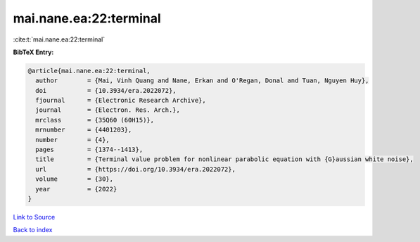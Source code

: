 mai.nane.ea:22:terminal
=======================

:cite:t:`mai.nane.ea:22:terminal`

**BibTeX Entry:**

.. code-block:: bibtex

   @article{mai.nane.ea:22:terminal,
     author        = {Mai, Vinh Quang and Nane, Erkan and O'Regan, Donal and Tuan, Nguyen Huy},
     doi           = {10.3934/era.2022072},
     fjournal      = {Electronic Research Archive},
     journal       = {Electron. Res. Arch.},
     mrclass       = {35Q60 (60H15)},
     mrnumber      = {4401203},
     number        = {4},
     pages         = {1374--1413},
     title         = {Terminal value problem for nonlinear parabolic equation with {G}aussian white noise},
     url           = {https://doi.org/10.3934/era.2022072},
     volume        = {30},
     year          = {2022}
   }

`Link to Source <https://doi.org/10.3934/era.2022072},>`_


`Back to index <../By-Cite-Keys.html>`_
